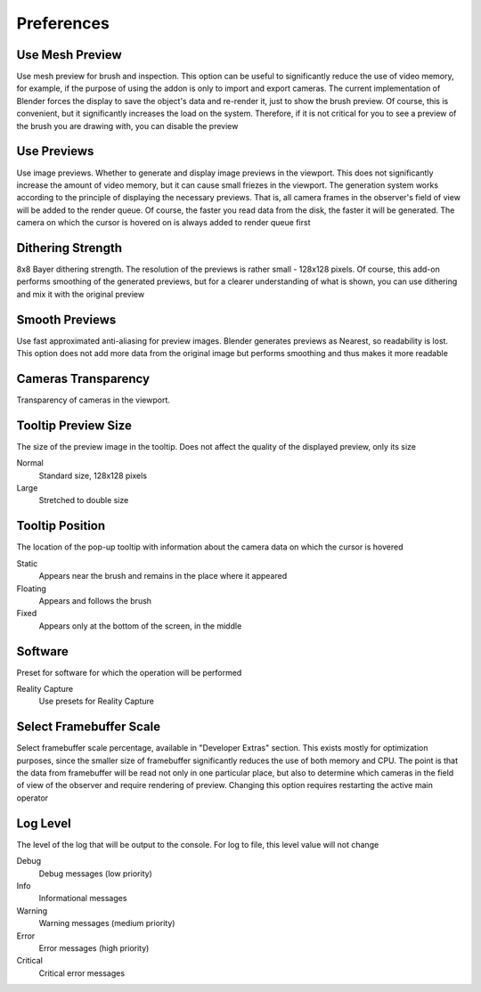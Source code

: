 Preferences
###########

Use Mesh Preview
================

Use mesh preview for brush and inspection. This option can be useful to significantly reduce the use of video memory, for example, if the purpose of using the addon is only to import and export cameras. The current implementation of Blender forces the display to save the object's data and re-render it, just to show the brush preview. Of course, this is convenient, but it significantly increases the load on the system. Therefore, if it is not critical for you to see a preview of the brush you are drawing with, you can disable the preview

Use Previews
============

Use image previews. Whether to generate and display image previews in the viewport. This does not significantly increase the amount of video memory, but it can cause small friezes in the viewport. The generation system works according to the principle of displaying the necessary previews. That is, all camera frames in the observer's field of view will be added to the render queue. Of course, the faster you read data from the disk, the faster it will be generated. The camera on which the cursor is hovered on is always added to render queue first

Dithering Strength
==================

8x8 Bayer dithering strength. The resolution of the previews is rather small - 128x128 pixels. Of course, this add-on performs smoothing of the generated previews, but for a clearer understanding of what is shown, you can use dithering and mix it with the original preview

Smooth Previews
===============

Use fast approximated anti-aliasing for preview images. Blender generates previews as Nearest, so readability is lost. This option does not add more data from the original image but performs smoothing and thus makes it more readable

Cameras Transparency
====================

Transparency of cameras in the viewport.

Tooltip Preview Size
====================

The size of the preview image in the tooltip. Does not affect the quality of the displayed preview, only its size

Normal
 Standard size, 128x128 pixels

Large
 Stretched to double size

Tooltip Position
================

The location of the pop-up tooltip with information about the camera data on which the cursor is hovered

Static
 Appears near the brush and remains in the place where it appeared

Floating
 Appears and follows the brush

Fixed
 Appears only at the bottom of the screen, in the middle

Software
========

Preset for software for which the operation will be performed

Reality Capture
 Use presets for Reality Capture

Select Framebuffer Scale
========================

Select framebuffer scale percentage, available in "Developer Extras" section. This exists mostly for optimization purposes, since the smaller size of framebuffer significantly reduces the use of both memory and CPU. The point is that the data from framebuffer will be read not only in one particular place, but also to determine which cameras in the field of view of the observer and require rendering of preview. Changing this option requires restarting the active main operator

Log Level
=========

The level of the log that will be output to the console. For log to file, this level value will not change

Debug
 Debug messages (low priority)

Info
 Informational messages

Warning
 Warning messages (medium priority)

Error
 Error messages (high priority)

Critical
 Critical error messages


